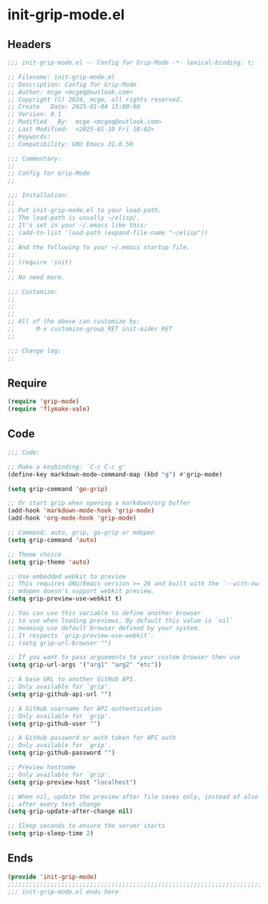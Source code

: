 * init-grip-mode.el
:PROPERTIES:
:HEADER-ARGS: :tangle (concat temporary-file-directory "init-grip-mode.el") :lexical t
:END:

** Headers

#+BEGIN_SRC emacs-lisp
  ;;; init-grip-mode.el -- Config for Grip-Mode -*- lexical-binding: t; -*-

  ;; Filename: init-grip-mode.el
  ;; Description: Config for Grip-Mode
  ;; Author: mcge <mcgeq@outlook.com>
  ;; Copyright (C) 2024, mcge, all rights reserved.
  ;; Create   Date: 2025-01-04 15:00:00
  ;; Version: 0.1
  ;; Modified   By:  mcge <mcgeq@outlook.com>
  ;; Last Modified:  <2025-01-10 Fri 10:02>
  ;; Keywords:
  ;; Compatibility: GNU Emacs 31.0.50

  ;;; Commentary:
  ;;
  ;; Config for Grip-Mode
  ;;

  ;;; Installation:
  ;;
  ;; Put init-grip-mode.el to your load-path.
  ;; The load-path is usually ~/elisp/.
  ;; It's set in your ~/.emacs like this:
  ;; (add-to-list 'load-path (expand-file-name "~/elisp"))
  ;;
  ;; And the following to your ~/.emacs startup file.
  ;;
  ;; (require 'init)
  ;;
  ;; No need more.

  ;;; Customize:
  ;;
  ;;
  ;;
  ;; All of the above can customize by:
  ;;      M-x customize-group RET init-aider RET
  ;;

  ;;; Change log:
  ;;

#+END_SRC

** Require

#+BEGIN_SRC emacs-lisp
  (require 'grip-mode)
  (require 'flymake-vale)
#+END_SRC


** Code
#+BEGIN_SRC emacs-lisp
  ;;; Code:

  ;; Make a keybinding: `C-c C-c g'
  (define-key markdown-mode-command-map (kbd "g") #'grip-mode)

  (setq grip-command 'go-grip)

  ;; Or start grip when opening a markdown/org buffer
  (add-hook 'markdown-mode-hook 'grip-mode)
  (add-hook 'org-mode-hook 'grip-mode)

  ;; Command: auto, grip, go-grip or mdopen
  (setq grip-command 'auto)

  ;; Theme choice
  (setq grip-theme 'auto)

  ;; Use embedded webkit to preview
  ;; This requires GNU/Emacs version >= 26 and built with the `--with-xwidgets` option.
  ;; mdopen doesn't support webkit preview.
  (setq grip-preview-use-webkit t)

  ;; You can use this variable to define another browser
  ;; to use when loading previews. By default this value is `nil`
  ;; meaning use default browser defined by your system.
  ;; It respects `grip-preview-use-webkit'.
  ;; (setq grip-url-browser "")

  ;; If you want to pass arguements to your custom browser then use
  (setq grip-url-args '("arg1" "arg2" "etc"))

  ;; A base URL to another GitHub API.
  ;; Only available for `grip'.
  (setq grip-github-api-url "")

  ;; A GitHub username for API authentication
  ;; Only available for `grip'.
  (setq grip-github-user "")

  ;; A GitHub password or auth token for API auth
  ;; Only available for `grip'.
  (setq grip-github-password "")

  ;; Preview hostname
  ;; Only available for `grip'.
  (setq grip-preview-host "localhost")

  ;; When nil, update the preview after file saves only, instead of also
  ;; after every text change
  (setq grip-update-after-change nil)

  ;; Sleep seconds to ensure the server starts
  (setq grip-sleep-time 2)
#+END_SRC


** Ends
#+BEGIN_SRC emacs-lisp
(provide 'init-grip-mode)
;;;;;;;;;;;;;;;;;;;;;;;;;;;;;;;;;;;;;;;;;;;;;;;;;;;;;;;;;;;;;;;;;;;;;;;;
;;; init-grip-mode.el ends here
#+END_SRC
